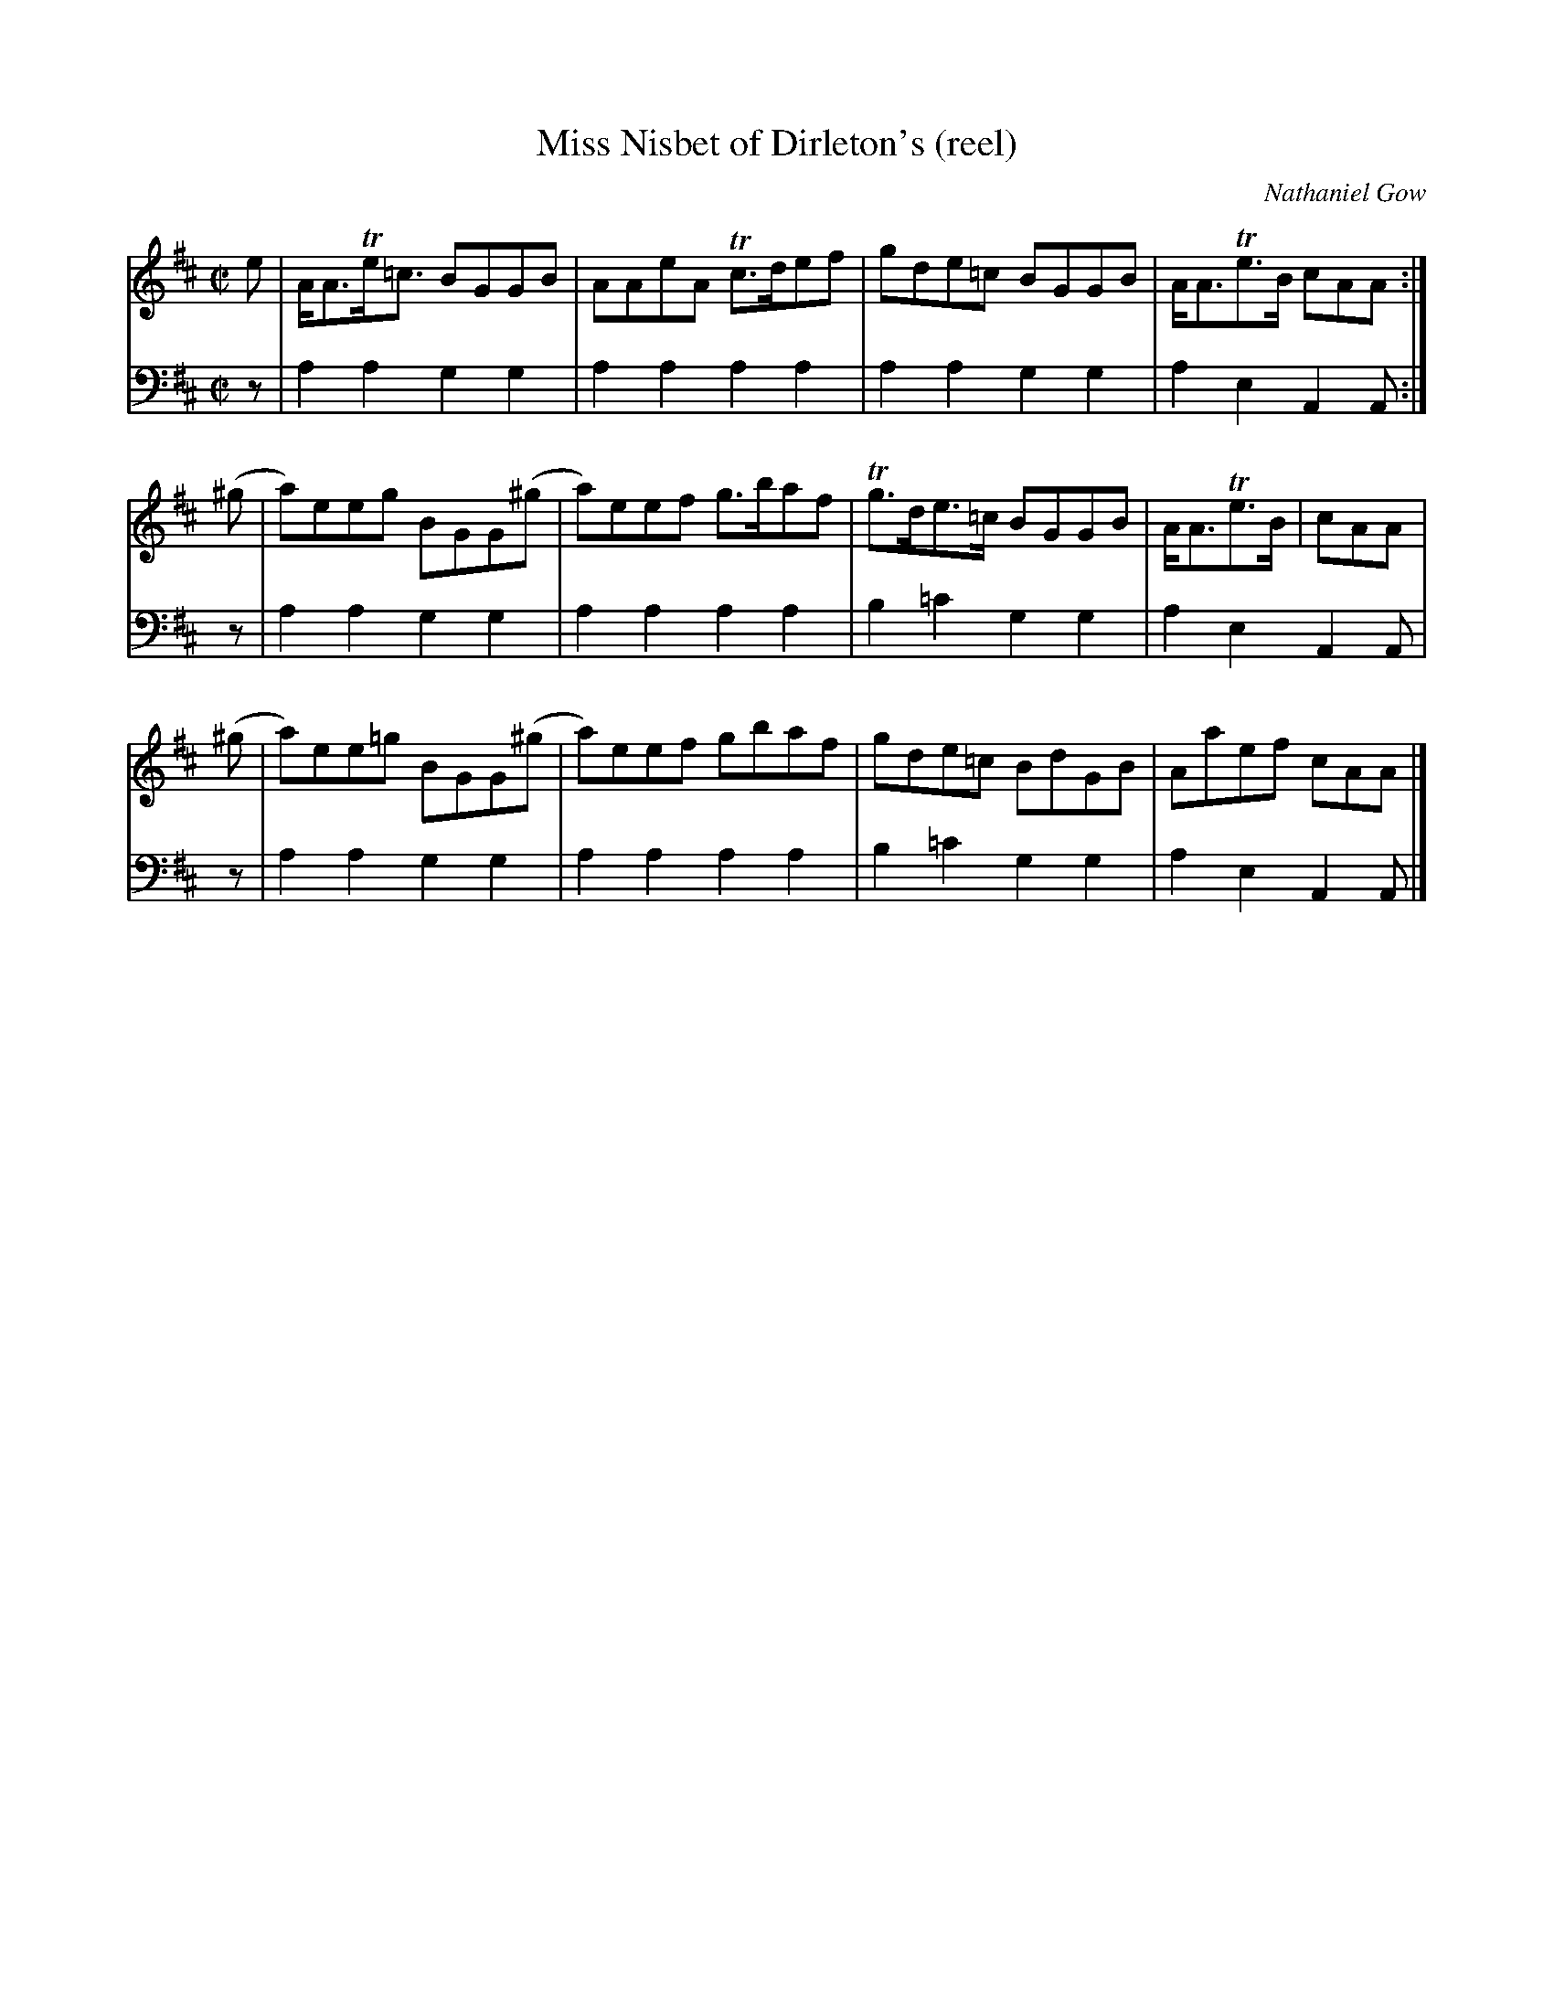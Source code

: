 X:32
T:Miss Nisbet of Dirleton's (reel)
C:Nathaniel Gow
K:D
M:C|
L:1/8
V:1
e | A<ATe<=c BGGB | AAeA Tc>def | gde=c BGGB | A<ATe>B cAA :|
(^g | a)eeg BGG(^g | a)eef g>baf | Tg>de>=c BGGB | A<ATe>B | cAA |
(^g | a)ee=g BGG(^g | a)eef gbaf | gde=c BdGB | Aaef cAA |]
V:2 clef=bass middle=d
L:1/4
z/ | aagg | aaaa | aagg | aeAA/ :|
z/ | aagg | aaaa | b=c'gg | aeAA/ |
z/ | aagg | aaaa | b=c'gg | aeAA/ |]